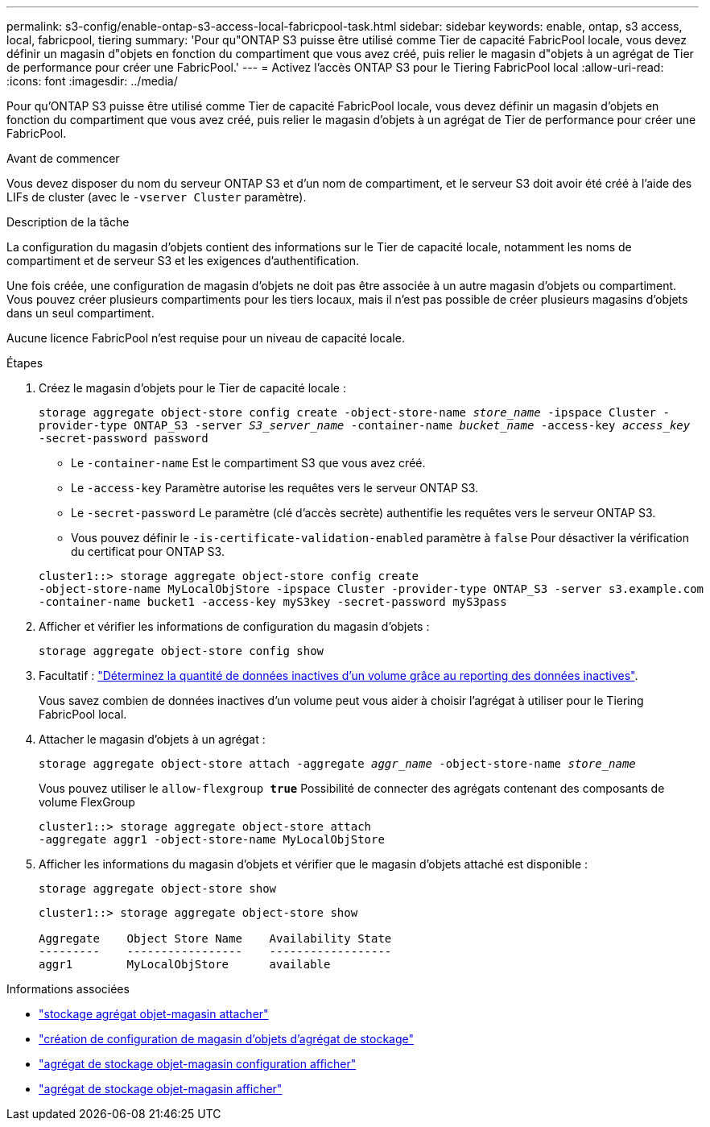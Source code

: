 ---
permalink: s3-config/enable-ontap-s3-access-local-fabricpool-task.html 
sidebar: sidebar 
keywords: enable, ontap, s3 access, local, fabricpool, tiering 
summary: 'Pour qu"ONTAP S3 puisse être utilisé comme Tier de capacité FabricPool locale, vous devez définir un magasin d"objets en fonction du compartiment que vous avez créé, puis relier le magasin d"objets à un agrégat de Tier de performance pour créer une FabricPool.' 
---
= Activez l'accès ONTAP S3 pour le Tiering FabricPool local
:allow-uri-read: 
:icons: font
:imagesdir: ../media/


[role="lead"]
Pour qu'ONTAP S3 puisse être utilisé comme Tier de capacité FabricPool locale, vous devez définir un magasin d'objets en fonction du compartiment que vous avez créé, puis relier le magasin d'objets à un agrégat de Tier de performance pour créer une FabricPool.

.Avant de commencer
Vous devez disposer du nom du serveur ONTAP S3 et d'un nom de compartiment, et le serveur S3 doit avoir été créé à l'aide des LIFs de cluster (avec le `-vserver Cluster` paramètre).

.Description de la tâche
La configuration du magasin d'objets contient des informations sur le Tier de capacité locale, notamment les noms de compartiment et de serveur S3 et les exigences d'authentification.

Une fois créée, une configuration de magasin d'objets ne doit pas être associée à un autre magasin d'objets ou compartiment. Vous pouvez créer plusieurs compartiments pour les tiers locaux, mais il n'est pas possible de créer plusieurs magasins d'objets dans un seul compartiment.

Aucune licence FabricPool n'est requise pour un niveau de capacité locale.

.Étapes
. Créez le magasin d'objets pour le Tier de capacité locale :
+
`storage aggregate object-store config create -object-store-name _store_name_ -ipspace Cluster -provider-type ONTAP_S3 -server _S3_server_name_ -container-name _bucket_name_ -access-key _access_key_ -secret-password password`

+
** Le `-container-name` Est le compartiment S3 que vous avez créé.
** Le `-access-key` Paramètre autorise les requêtes vers le serveur ONTAP S3.
** Le `-secret-password` Le paramètre (clé d'accès secrète) authentifie les requêtes vers le serveur ONTAP S3.
** Vous pouvez définir le `-is-certificate-validation-enabled` paramètre à `false` Pour désactiver la vérification du certificat pour ONTAP S3.


+
[listing]
----
cluster1::> storage aggregate object-store config create
-object-store-name MyLocalObjStore -ipspace Cluster -provider-type ONTAP_S3 -server s3.example.com
-container-name bucket1 -access-key myS3key -secret-password myS3pass
----
. Afficher et vérifier les informations de configuration du magasin d'objets :
+
`storage aggregate object-store config show`

. Facultatif : link:../fabricpool/determine-data-inactive-reporting-task.html["Déterminez la quantité de données inactives d'un volume grâce au reporting des données inactives"].
+
Vous savez combien de données inactives d'un volume peut vous aider à choisir l'agrégat à utiliser pour le Tiering FabricPool local.

. Attacher le magasin d'objets à un agrégat :
+
`storage aggregate object-store attach -aggregate _aggr_name_ -object-store-name _store_name_`

+
Vous pouvez utiliser le `allow-flexgroup *true*` Possibilité de connecter des agrégats contenant des composants de volume FlexGroup

+
[listing]
----
cluster1::> storage aggregate object-store attach
-aggregate aggr1 -object-store-name MyLocalObjStore
----
. Afficher les informations du magasin d'objets et vérifier que le magasin d'objets attaché est disponible :
+
`storage aggregate object-store show`

+
[listing]
----
cluster1::> storage aggregate object-store show

Aggregate    Object Store Name    Availability State
---------    -----------------    ------------------
aggr1        MyLocalObjStore      available
----


.Informations associées
* link:https://docs.netapp.com/us-en/ontap-cli/storage-aggregate-object-store-attach.html["stockage agrégat objet-magasin attacher"^]
* link:https://docs.netapp.com/us-en/ontap-cli/storage-aggregate-object-store-config-create.html["création de configuration de magasin d'objets d'agrégat de stockage"^]
* link:https://docs.netapp.com/us-en/ontap-cli/storage-aggregate-object-store-config-show.html["agrégat de stockage objet-magasin configuration afficher"^]
* link:https://docs.netapp.com/us-en/ontap-cli/storage-aggregate-object-store-show.html["agrégat de stockage objet-magasin afficher"^]

